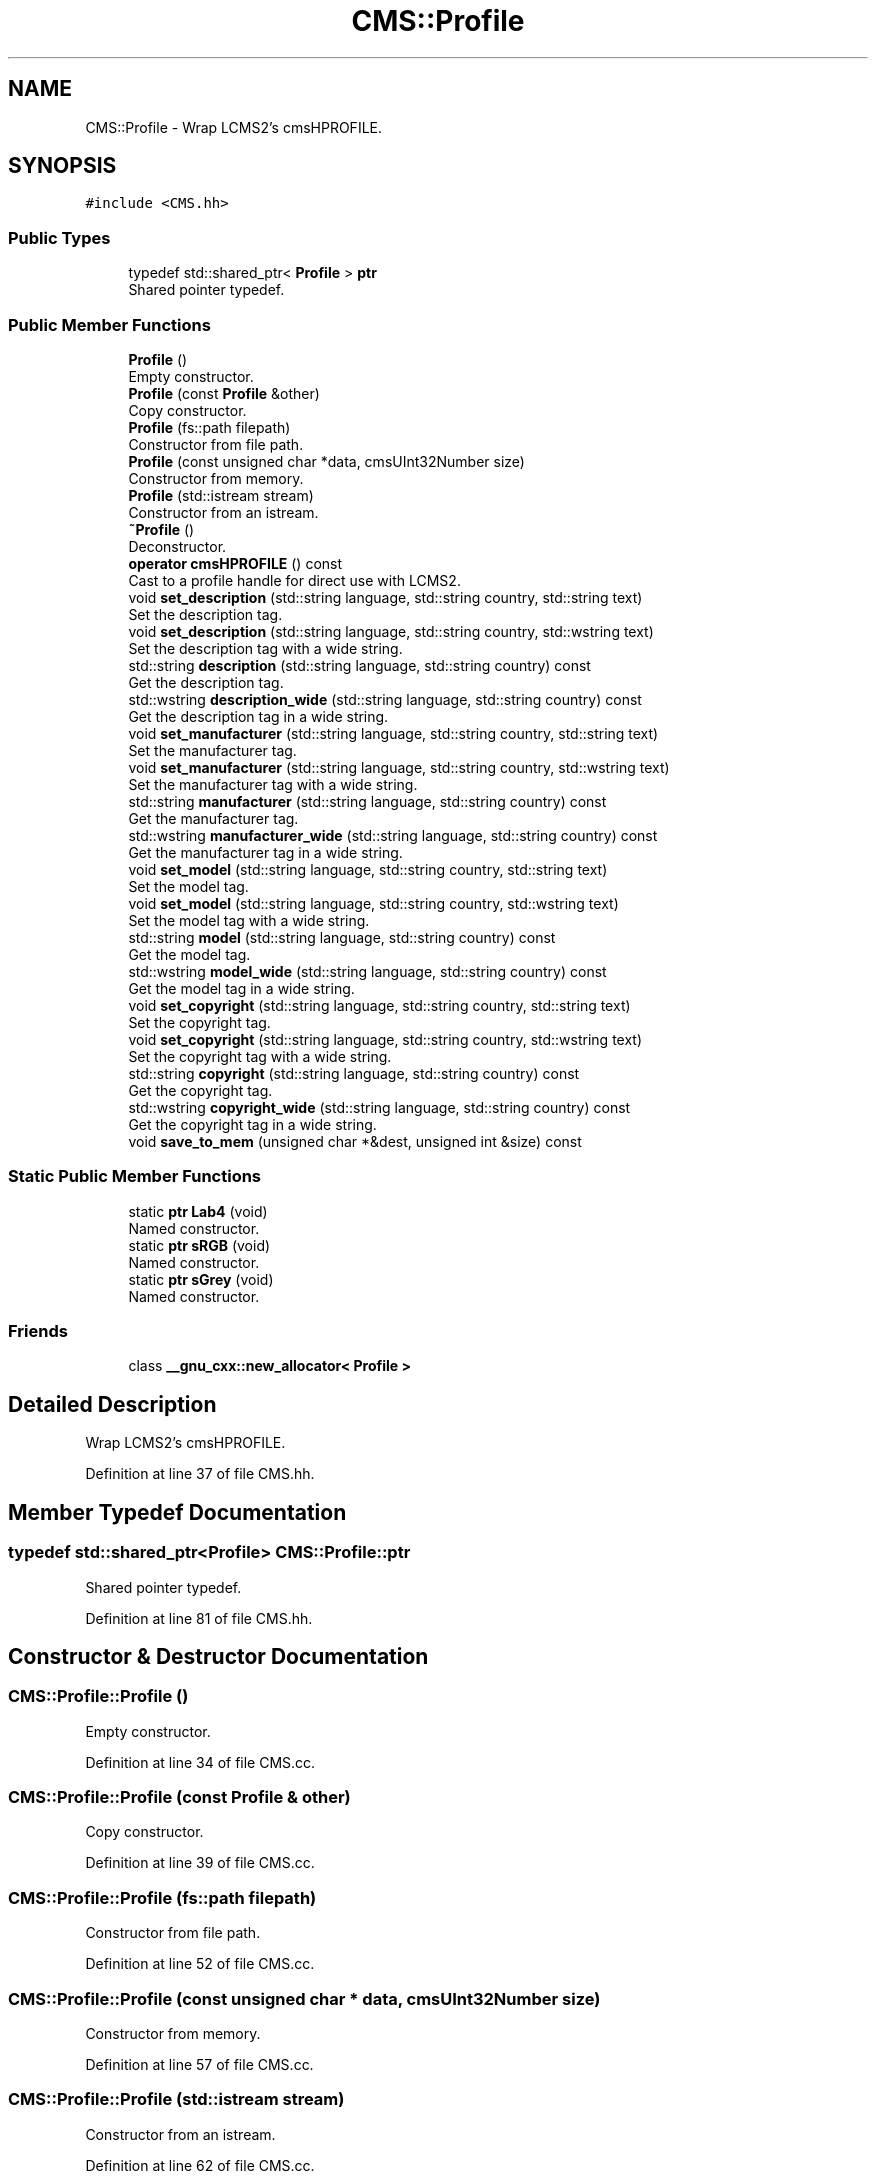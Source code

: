 .TH "CMS::Profile" 3 "Mon Mar 6 2017" "Version 1" "Photo Finish" \" -*- nroff -*-
.ad l
.nh
.SH NAME
CMS::Profile \- Wrap LCMS2's cmsHPROFILE\&.  

.SH SYNOPSIS
.br
.PP
.PP
\fC#include <CMS\&.hh>\fP
.SS "Public Types"

.in +1c
.ti -1c
.RI "typedef std::shared_ptr< \fBProfile\fP > \fBptr\fP"
.br
.RI "Shared pointer typedef\&. "
.in -1c
.SS "Public Member Functions"

.in +1c
.ti -1c
.RI "\fBProfile\fP ()"
.br
.RI "Empty constructor\&. "
.ti -1c
.RI "\fBProfile\fP (const \fBProfile\fP &other)"
.br
.RI "Copy constructor\&. "
.ti -1c
.RI "\fBProfile\fP (fs::path filepath)"
.br
.RI "Constructor from file path\&. "
.ti -1c
.RI "\fBProfile\fP (const unsigned char *data, cmsUInt32Number size)"
.br
.RI "Constructor from memory\&. "
.ti -1c
.RI "\fBProfile\fP (std::istream stream)"
.br
.RI "Constructor from an istream\&. "
.ti -1c
.RI "\fB~Profile\fP ()"
.br
.RI "Deconstructor\&. "
.ti -1c
.RI "\fBoperator cmsHPROFILE\fP () const"
.br
.RI "Cast to a profile handle for direct use with LCMS2\&. "
.ti -1c
.RI "void \fBset_description\fP (std::string language, std::string country, std::string text)"
.br
.RI "Set the description tag\&. "
.ti -1c
.RI "void \fBset_description\fP (std::string language, std::string country, std::wstring text)"
.br
.RI "Set the description tag with a wide string\&. "
.ti -1c
.RI "std::string \fBdescription\fP (std::string language, std::string country) const"
.br
.RI "Get the description tag\&. "
.ti -1c
.RI "std::wstring \fBdescription_wide\fP (std::string language, std::string country) const"
.br
.RI "Get the description tag in a wide string\&. "
.ti -1c
.RI "void \fBset_manufacturer\fP (std::string language, std::string country, std::string text)"
.br
.RI "Set the manufacturer tag\&. "
.ti -1c
.RI "void \fBset_manufacturer\fP (std::string language, std::string country, std::wstring text)"
.br
.RI "Set the manufacturer tag with a wide string\&. "
.ti -1c
.RI "std::string \fBmanufacturer\fP (std::string language, std::string country) const"
.br
.RI "Get the manufacturer tag\&. "
.ti -1c
.RI "std::wstring \fBmanufacturer_wide\fP (std::string language, std::string country) const"
.br
.RI "Get the manufacturer tag in a wide string\&. "
.ti -1c
.RI "void \fBset_model\fP (std::string language, std::string country, std::string text)"
.br
.RI "Set the model tag\&. "
.ti -1c
.RI "void \fBset_model\fP (std::string language, std::string country, std::wstring text)"
.br
.RI "Set the model tag with a wide string\&. "
.ti -1c
.RI "std::string \fBmodel\fP (std::string language, std::string country) const"
.br
.RI "Get the model tag\&. "
.ti -1c
.RI "std::wstring \fBmodel_wide\fP (std::string language, std::string country) const"
.br
.RI "Get the model tag in a wide string\&. "
.ti -1c
.RI "void \fBset_copyright\fP (std::string language, std::string country, std::string text)"
.br
.RI "Set the copyright tag\&. "
.ti -1c
.RI "void \fBset_copyright\fP (std::string language, std::string country, std::wstring text)"
.br
.RI "Set the copyright tag with a wide string\&. "
.ti -1c
.RI "std::string \fBcopyright\fP (std::string language, std::string country) const"
.br
.RI "Get the copyright tag\&. "
.ti -1c
.RI "std::wstring \fBcopyright_wide\fP (std::string language, std::string country) const"
.br
.RI "Get the copyright tag in a wide string\&. "
.ti -1c
.RI "void \fBsave_to_mem\fP (unsigned char *&dest, unsigned int &size) const"
.br
.in -1c
.SS "Static Public Member Functions"

.in +1c
.ti -1c
.RI "static \fBptr\fP \fBLab4\fP (void)"
.br
.RI "Named constructor\&. "
.ti -1c
.RI "static \fBptr\fP \fBsRGB\fP (void)"
.br
.RI "Named constructor\&. "
.ti -1c
.RI "static \fBptr\fP \fBsGrey\fP (void)"
.br
.RI "Named constructor\&. "
.in -1c
.SS "Friends"

.in +1c
.ti -1c
.RI "class \fB__gnu_cxx::new_allocator< Profile >\fP"
.br
.in -1c
.SH "Detailed Description"
.PP 
Wrap LCMS2's cmsHPROFILE\&. 
.PP
Definition at line 37 of file CMS\&.hh\&.
.SH "Member Typedef Documentation"
.PP 
.SS "typedef std::shared_ptr<\fBProfile\fP> \fBCMS::Profile::ptr\fP"

.PP
Shared pointer typedef\&. 
.PP
Definition at line 81 of file CMS\&.hh\&.
.SH "Constructor & Destructor Documentation"
.PP 
.SS "CMS::Profile::Profile ()"

.PP
Empty constructor\&. 
.PP
Definition at line 34 of file CMS\&.cc\&.
.SS "CMS::Profile::Profile (const \fBProfile\fP & other)"

.PP
Copy constructor\&. 
.PP
Definition at line 39 of file CMS\&.cc\&.
.SS "CMS::Profile::Profile (fs::path filepath)"

.PP
Constructor from file path\&. 
.PP
Definition at line 52 of file CMS\&.cc\&.
.SS "CMS::Profile::Profile (const unsigned char * data, cmsUInt32Number size)"

.PP
Constructor from memory\&. 
.PP
Definition at line 57 of file CMS\&.cc\&.
.SS "CMS::Profile::Profile (std::istream stream)"

.PP
Constructor from an istream\&. 
.PP
Definition at line 62 of file CMS\&.cc\&.
.SS "CMS::Profile::~Profile ()"

.PP
Deconstructor\&. 
.PP
Definition at line 67 of file CMS\&.cc\&.
.SH "Member Function Documentation"
.PP 
.SS "std::string CMS::Profile::copyright (std::string language, std::string country) const"

.PP
Get the copyright tag\&. 
.PP
Definition at line 205 of file CMS\&.cc\&.
.SS "std::wstring CMS::Profile::copyright_wide (std::string language, std::string country) const"

.PP
Get the copyright tag in a wide string\&. 
.PP
Definition at line 209 of file CMS\&.cc\&.
.SS "std::string CMS::Profile::description (std::string language, std::string country) const"

.PP
Get the description tag\&. 
.PP
Definition at line 157 of file CMS\&.cc\&.
.SS "std::wstring CMS::Profile::description_wide (std::string language, std::string country) const"

.PP
Get the description tag in a wide string\&. 
.PP
Definition at line 161 of file CMS\&.cc\&.
.SS "\fBProfile::ptr\fP CMS::Profile::Lab4 (void)\fC [static]\fP"

.PP
Named constructor\&. 
.PP
Definition at line 72 of file CMS\&.cc\&.
.SS "std::string CMS::Profile::manufacturer (std::string language, std::string country) const"

.PP
Get the manufacturer tag\&. 
.PP
Definition at line 173 of file CMS\&.cc\&.
.SS "std::wstring CMS::Profile::manufacturer_wide (std::string language, std::string country) const"

.PP
Get the manufacturer tag in a wide string\&. 
.PP
Definition at line 177 of file CMS\&.cc\&.
.SS "std::string CMS::Profile::model (std::string language, std::string country) const"

.PP
Get the model tag\&. 
.PP
Definition at line 189 of file CMS\&.cc\&.
.SS "std::wstring CMS::Profile::model_wide (std::string language, std::string country) const"

.PP
Get the model tag in a wide string\&. 
.PP
Definition at line 193 of file CMS\&.cc\&.
.SS "CMS::Profile::operator cmsHPROFILE () const\fC [inline]\fP"

.PP
Cast to a profile handle for direct use with LCMS2\&. 
.PP
Definition at line 78 of file CMS\&.hh\&.
.SS "void CMS::Profile::save_to_mem (unsigned char *& dest, unsigned int & size) const"

.PP
Definition at line 213 of file CMS\&.cc\&.
.SS "void CMS::Profile::set_copyright (std::string language, std::string country, std::string text)"

.PP
Set the copyright tag\&. 
.PP
Definition at line 197 of file CMS\&.cc\&.
.SS "void CMS::Profile::set_copyright (std::string language, std::string country, std::wstring text)"

.PP
Set the copyright tag with a wide string\&. 
.PP
Definition at line 201 of file CMS\&.cc\&.
.SS "void CMS::Profile::set_description (std::string language, std::string country, std::string text)"

.PP
Set the description tag\&. 
.PP
Definition at line 149 of file CMS\&.cc\&.
.SS "void CMS::Profile::set_description (std::string language, std::string country, std::wstring text)"

.PP
Set the description tag with a wide string\&. 
.PP
Definition at line 153 of file CMS\&.cc\&.
.SS "void CMS::Profile::set_manufacturer (std::string language, std::string country, std::string text)"

.PP
Set the manufacturer tag\&. 
.PP
Definition at line 165 of file CMS\&.cc\&.
.SS "void CMS::Profile::set_manufacturer (std::string language, std::string country, std::wstring text)"

.PP
Set the manufacturer tag with a wide string\&. 
.PP
Definition at line 169 of file CMS\&.cc\&.
.SS "void CMS::Profile::set_model (std::string language, std::string country, std::string text)"

.PP
Set the model tag\&. 
.PP
Definition at line 181 of file CMS\&.cc\&.
.SS "void CMS::Profile::set_model (std::string language, std::string country, std::wstring text)"

.PP
Set the model tag with a wide string\&. 
.PP
Definition at line 185 of file CMS\&.cc\&.
.SS "\fBProfile::ptr\fP CMS::Profile::sGrey (void)\fC [static]\fP"

.PP
Named constructor\&. 
.PP
Definition at line 80 of file CMS\&.cc\&.
.SS "\fBProfile::ptr\fP CMS::Profile::sRGB (void)\fC [static]\fP"

.PP
Named constructor\&. 
.PP
Definition at line 76 of file CMS\&.cc\&.
.SH "Friends And Related Function Documentation"
.PP 
.SS "friend class __gnu_cxx::new_allocator< \fBProfile\fP >\fC [friend]\fP"

.PP
Definition at line 56 of file CMS\&.hh\&.

.SH "Author"
.PP 
Generated automatically by Doxygen for Photo Finish from the source code\&.
